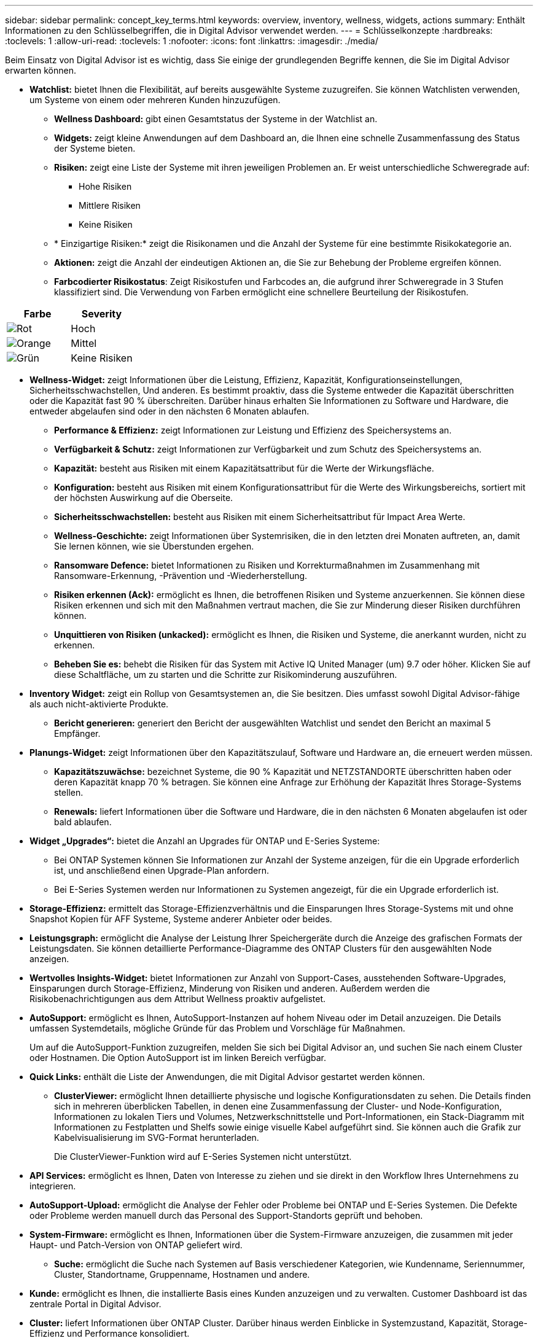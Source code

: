 ---
sidebar: sidebar 
permalink: concept_key_terms.html 
keywords: overview, inventory, wellness, widgets, actions 
summary: Enthält Informationen zu den Schlüsselbegriffen, die in Digital Advisor verwendet werden. 
---
= Schlüsselkonzepte
:hardbreaks:
:toclevels: 1
:allow-uri-read: 
:toclevels: 1
:nofooter: 
:icons: font
:linkattrs: 
:imagesdir: ./media/


[role="lead"]
Beim Einsatz von Digital Advisor ist es wichtig, dass Sie einige der grundlegenden Begriffe kennen, die Sie im Digital Advisor erwarten können.

* *Watchlist:* bietet Ihnen die Flexibilität, auf bereits ausgewählte Systeme zuzugreifen. Sie können Watchlisten verwenden, um Systeme von einem oder mehreren Kunden hinzuzufügen.
+
** *Wellness Dashboard:* gibt einen Gesamtstatus der Systeme in der Watchlist an.
** *Widgets:* zeigt kleine Anwendungen auf dem Dashboard an, die Ihnen eine schnelle Zusammenfassung des Status der Systeme bieten.
** *Risiken:* zeigt eine Liste der Systeme mit ihren jeweiligen Problemen an. Er weist unterschiedliche Schweregrade auf:
+
*** Hohe Risiken
*** Mittlere Risiken
*** Keine Risiken


** * Einzigartige Risiken:* zeigt die Risikonamen und die Anzahl der Systeme für eine bestimmte Risikokategorie an.
** *Aktionen:* zeigt die Anzahl der eindeutigen Aktionen an, die Sie zur Behebung der Probleme ergreifen können.
** *Farbcodierter Risikostatus*: Zeigt Risikostufen und Farbcodes an, die aufgrund ihrer Schweregrade in 3 Stufen klassifiziert sind. Die Verwendung von Farben ermöglicht eine schnellere Beurteilung der Risikostufen.




|===
| *Farbe* | *Severity* 


| image:red_color.png["Rot"] | Hoch 


| image:orange_color.png["Orange"] | Mittel 


| image:green_color.png["Grün"] | Keine Risiken 
|===
* *Wellness-Widget:* zeigt Informationen über die Leistung, Effizienz, Kapazität, Konfigurationseinstellungen, Sicherheitsschwachstellen, Und anderen. Es bestimmt proaktiv, dass die Systeme entweder die Kapazität überschritten oder die Kapazität fast 90 % überschreiten. Darüber hinaus erhalten Sie Informationen zu Software und Hardware, die entweder abgelaufen sind oder in den nächsten 6 Monaten ablaufen.
+
** *Performance & Effizienz:* zeigt Informationen zur Leistung und Effizienz des Speichersystems an.
** *Verfügbarkeit & Schutz:* zeigt Informationen zur Verfügbarkeit und zum Schutz des Speichersystems an.
** *Kapazität:* besteht aus Risiken mit einem Kapazitätsattribut für die Werte der Wirkungsfläche.
** *Konfiguration:* besteht aus Risiken mit einem Konfigurationsattribut für die Werte des Wirkungsbereichs, sortiert mit der höchsten Auswirkung auf die Oberseite.
** *Sicherheitsschwachstellen:* besteht aus Risiken mit einem Sicherheitsattribut für Impact Area Werte.
** *Wellness-Geschichte:* zeigt Informationen über Systemrisiken, die in den letzten drei Monaten auftreten, an, damit Sie lernen können, wie sie Überstunden ergehen.
** *Ransomware Defence:* bietet Informationen zu Risiken und Korrekturmaßnahmen im Zusammenhang mit Ransomware-Erkennung, -Prävention und -Wiederherstellung.
** *Risiken erkennen (Ack):* ermöglicht es Ihnen, die betroffenen Risiken und Systeme anzuerkennen. Sie können diese Risiken erkennen und sich mit den Maßnahmen vertraut machen, die Sie zur Minderung dieser Risiken durchführen können.
** *Unquittieren von Risiken (unkacked):* ermöglicht es Ihnen, die Risiken und Systeme, die anerkannt wurden, nicht zu erkennen.
** *Beheben Sie es:* behebt die Risiken für das System mit Active IQ United Manager (um) 9.7 oder höher. Klicken Sie auf diese Schaltfläche, um zu starten und die Schritte zur Risikominderung auszuführen.


* *Inventory Widget:* zeigt ein Rollup von Gesamtsystemen an, die Sie besitzen. Dies umfasst sowohl Digital Advisor-fähige als auch nicht-aktivierte Produkte.
+
** *Bericht generieren:* generiert den Bericht der ausgewählten Watchlist und sendet den Bericht an maximal 5 Empfänger.


* *Planungs-Widget:* zeigt Informationen über den Kapazitätszulauf, Software und Hardware an, die erneuert werden müssen.
+
** *Kapazitätszuwächse:* bezeichnet Systeme, die 90 % Kapazität und NETZSTANDORTE überschritten haben oder deren Kapazität knapp 70 % betragen. Sie können eine Anfrage zur Erhöhung der Kapazität Ihres Storage-Systems stellen.
** *Renewals:* liefert Informationen über die Software und Hardware, die in den nächsten 6 Monaten abgelaufen ist oder bald ablaufen.


* *Widget „Upgrades“:* bietet die Anzahl an Upgrades für ONTAP und E-Series Systeme:
+
** Bei ONTAP Systemen können Sie Informationen zur Anzahl der Systeme anzeigen, für die ein Upgrade erforderlich ist, und anschließend einen Upgrade-Plan anfordern.
** Bei E-Series Systemen werden nur Informationen zu Systemen angezeigt, für die ein Upgrade erforderlich ist.




* *Storage-Effizienz:* ermittelt das Storage-Effizienzverhältnis und die Einsparungen Ihres Storage-Systems mit und ohne Snapshot Kopien für AFF Systeme, Systeme anderer Anbieter oder beides.
* *Leistungsgraph:* ermöglicht die Analyse der Leistung Ihrer Speichergeräte durch die Anzeige des grafischen Formats der Leistungsdaten. Sie können detaillierte Performance-Diagramme des ONTAP Clusters für den ausgewählten Node anzeigen.
* *Wertvolles Insights-Widget:* bietet Informationen zur Anzahl von Support-Cases, ausstehenden Software-Upgrades, Einsparungen durch Storage-Effizienz, Minderung von Risiken und anderen. Außerdem werden die Risikobenachrichtigungen aus dem Attribut Wellness proaktiv aufgelistet.
* *AutoSupport:* ermöglicht es Ihnen, AutoSupport-Instanzen auf hohem Niveau oder im Detail anzuzeigen. Die Details umfassen Systemdetails, mögliche Gründe für das Problem und Vorschläge für Maßnahmen.
+
Um auf die AutoSupport-Funktion zuzugreifen, melden Sie sich bei Digital Advisor an, und suchen Sie nach einem Cluster oder Hostnamen. Die Option AutoSupport ist im linken Bereich verfügbar.

* *Quick Links:* enthält die Liste der Anwendungen, die mit Digital Advisor gestartet werden können.
+
** *ClusterViewer:* ermöglicht Ihnen detaillierte physische und logische Konfigurationsdaten zu sehen. Die Details finden sich in mehreren überblicken Tabellen, in denen eine Zusammenfassung der Cluster- und Node-Konfiguration, Informationen zu lokalen Tiers und Volumes, Netzwerkschnittstelle und Port-Informationen, ein Stack-Diagramm mit Informationen zu Festplatten und Shelfs sowie einige visuelle Kabel aufgeführt sind. Sie können auch die Grafik zur Kabelvisualisierung im SVG-Format herunterladen.
+
Die ClusterViewer-Funktion wird auf E-Series Systemen nicht unterstützt.





* *API Services:* ermöglicht es Ihnen, Daten von Interesse zu ziehen und sie direkt in den Workflow Ihres Unternehmens zu integrieren.
* *AutoSupport-Upload:* ermöglicht die Analyse der Fehler oder Probleme bei ONTAP und E-Series Systemen. Die Defekte oder Probleme werden manuell durch das Personal des Support-Standorts geprüft und behoben.
* *System-Firmware:* ermöglicht es Ihnen, Informationen über die System-Firmware anzuzeigen, die zusammen mit jeder Haupt- und Patch-Version von ONTAP geliefert wird.
+
** *Suche:* ermöglicht die Suche nach Systemen auf Basis verschiedener Kategorien, wie Kundenname, Seriennummer, Cluster, Standortname, Gruppenname, Hostnamen und andere.


* *Kunde:* ermöglicht es Ihnen, die installierte Basis eines Kunden anzuzeigen und zu verwalten. Customer Dashboard ist das zentrale Portal in Digital Advisor.
* *Cluster:* liefert Informationen über ONTAP Cluster. Darüber hinaus werden Einblicke in Systemzustand, Kapazität, Storage-Effizienz und Performance konsolidiert.
* *Seriennummer:* gibt Auskunft über die dem Kunden zugewiesene Seriennummer.

